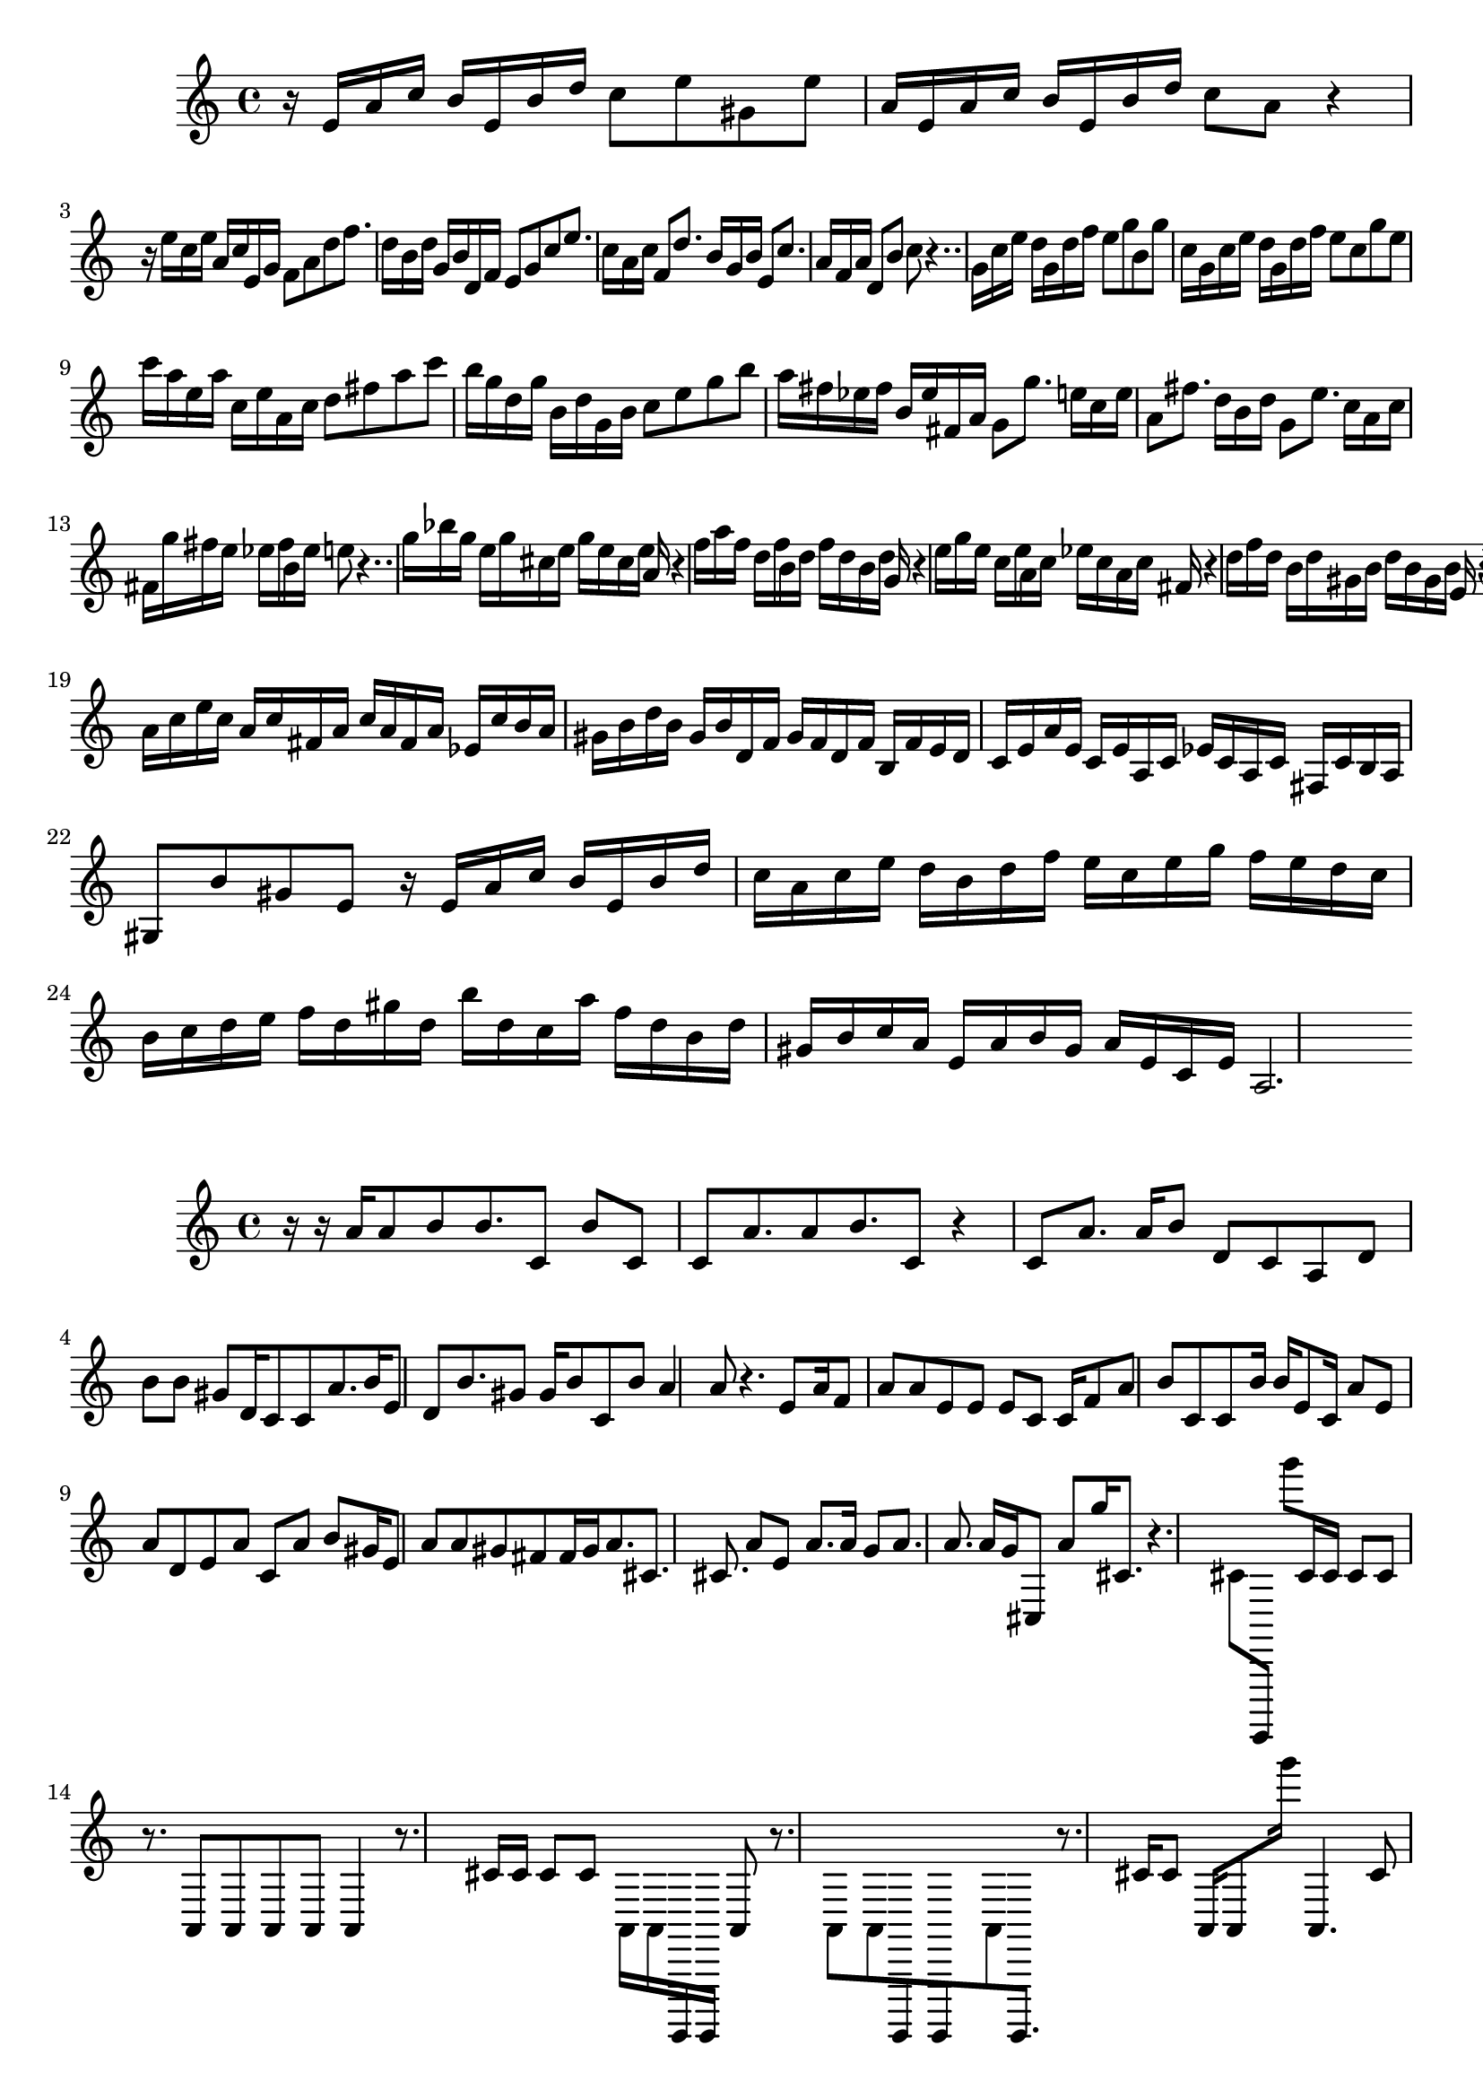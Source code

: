 \new Staff  = xawcwadybfdzwca { \time 4/4
      r 16  
      e' 16  
      a' 16  
      c'' 16  
      b' 16  
      e' 16  
      b' 16  
      d'' 16  
      c'' 8  
      e'' 8  
      gis' 8  
      e'' 8  
      a' 16  
      e' 16  
      a' 16  
      c'' 16  
      b' 16  
      e' 16  
      b' 16  
      d'' 16  
      c'' 8  
      a' 8  
      r 4  
      r 16  
      e'' 16  
      c'' 16  
      e'' 16  
      a' 16  
      c'' 16  
      e' 16  
      g' 16  
      f' 8  
      a' 8  
      d'' 8  
      f'' 8.  
      d'' 16  
      b' 16  
      d'' 16  
      g' 16  
      b' 16  
      d' 16  
      f' 16  
      e' 8  
      g' 8  
      c'' 8  
      e'' 8.  
      c'' 16  
      a' 16  
      c'' 16  
      f' 8  
      d'' 8.  
      b' 16  
      g' 16  
      b' 16  
      e' 8  
      c'' 8.  
      a' 16  
      f' 16  
      a' 16  
      d' 8  
      b' 8  
      c'' 8  
      r 4..  
      g' 16  
      c'' 16  
      e'' 16  
      d'' 16  
      g' 16  
      d'' 16  
      f'' 16  
      e'' 8  
      g'' 8  
      b' 8  
      g'' 8  
      c'' 16  
      g' 16  
      c'' 16  
      e'' 16  
      d'' 16  
      g' 16  
      d'' 16  
      f'' 16  
      e'' 8  
      c'' 8  
      g'' 8  
      e'' 8  
      c''' 16  
      a'' 16  
      e'' 16  
      a'' 16  
      c'' 16  
      e'' 16  
      a' 16  
      c'' 16  
      d'' 8  
      fis'' 8  
      a'' 8  
      c''' 8  
      b'' 16  
      g'' 16  
      d'' 16  
      g'' 16  
      b' 16  
      d'' 16  
      g' 16  
      b' 16  
      c'' 8  
      e'' 8  
      g'' 8  
      b'' 8  
      a'' 16  
      fis'' 16  
      ees'' 16  
      fis'' 16  
      b' 16  
      ees'' 16  
      fis' 16  
      a' 16  
      g' 8  
      g'' 8.  
      e'' 16  
      c'' 16  
      e'' 16  
      a' 8  
      fis'' 8.  
      d'' 16  
      b' 16  
      d'' 16  
      g' 8  
      e'' 8.  
      c'' 16  
      a' 16  
      c'' 16  
      fis' 16  
      g'' 16  
      fis'' 16  
      e'' 16  
      ees'' 16  
      fis'' 16  
      b' 16  
      ees'' 16  
      e'' 8  
      r 4..  
      g'' 16  
      bes'' 16  
      g'' 16  
      e'' 16  
      g'' 16  
      cis'' 16  
      e'' 16  
      g'' 16  
      e'' 16  
      cis'' 16  
      e'' 16  
      a' 16  
      r 4  
      f'' 16  
      a'' 16  
      f'' 16  
      d'' 16  
      f'' 16  
      b' 16  
      d'' 16  
      f'' 16  
      d'' 16  
      b' 16  
      d'' 16  
      g' 16  
      r 4  
      e'' 16  
      g'' 16  
      e'' 16  
      c'' 16  
      e'' 16  
      a' 16  
      c'' 16  
      ees'' 16  
      c'' 16  
      a' 16  
      c'' 16  
      fis' 16  
      r 4  
      d'' 16  
      f'' 16  
      d'' 16  
      b' 16  
      d'' 16  
      gis' 16  
      b' 16  
      d'' 16  
      b' 16  
      gis' 16  
      b' 16  
      e' 16  
      r 4  
      e' 16  
      a' 16  
      c'' 16  
      b' 16  
      e' 16  
      b' 16  
      d'' 16  
      c'' 8  
      a' 8  
      gis' 8  
      e' 8  
      a' 16  
      c'' 16  
      e'' 16  
      c'' 16  
      a' 16  
      c'' 16  
      fis' 16  
      a' 16  
      c'' 16  
      a' 16  
      fis' 16  
      a' 16  
      ees' 16  
      c'' 16  
      b' 16  
      a' 16  
      gis' 16  
      b' 16  
      d'' 16  
      b' 16  
      gis' 16  
      b' 16  
      d' 16  
      f' 16  
      gis' 16  
      f' 16  
      d' 16  
      f' 16  
      b 16  
      f' 16  
      e' 16  
      d' 16  
      c' 16  
      e' 16  
      a' 16  
      e' 16  
      c' 16  
      e' 16  
      a 16  
      c' 16  
      ees' 16  
      c' 16  
      a 16  
      c' 16  
      fis 16  
      c' 16  
      b 16  
      a 16  
      gis 8  
      b' 8  
      gis' 8  
      e' 8  
      r 16  
      e' 16  
      a' 16  
      c'' 16  
      b' 16  
      e' 16  
      b' 16  
      d'' 16  
      c'' 16  
      a' 16  
      c'' 16  
      e'' 16  
      d'' 16  
      b' 16  
      d'' 16  
      f'' 16  
      e'' 16  
      c'' 16  
      e'' 16  
      g'' 16  
      f'' 16  
      e'' 16  
      d'' 16  
      c'' 16  
      b' 16  
      c'' 16  
      d'' 16  
      e'' 16  
      f'' 16  
      d'' 16  
      gis'' 16  
      d'' 16  
      b'' 16  
      d'' 16  
      c'' 16  
      a'' 16  
      f'' 16  
      d'' 16  
      b' 16  
      d'' 16  
      gis' 16  
      b' 16  
      c'' 16  
      a' 16  
      e' 16  
      a' 16  
      b' 16  
      gis' 16  
      a' 16  
      e' 16  
      c' 16  
      e' 16  
      a 2.  
       } 
     
 
\new Staff  = xawcwadybfdzxyw { \time 4/4
      r 16  
      r 16  
      a' 16  
      a' 8  
      b' 8  
      b' 8.  
      c' 8  
      b' 8  
      c' 8  
      c' 8  
      a' 8.  
      a' 8  
      b' 8.  
      c' 8  
      r 4  
      c' 8  
      a' 8.  
      a' 16  
      b' 8  
      d' 8  
      c' 8  
      a 8  
      d' 8  
      b' 8  
      b' 8  
      gis' 8  
      d' 16  
      c' 8  
      c' 8  
      a' 8.  
      b' 16  
      e' 8  
      d' 8  
      b' 8.  
      gis' 8  
      gis' 16  
      b' 8  
      c' 8  
      b' 8  
      a' 4  
      a' 8  
      r 4.  
      e' 8  
      a' 16  
      f' 8  
      a' 8  
      a' 8  
      e' 8  
      e' 8  
      e' 8  
      c' 8  
      c' 16  
      f' 8  
      a' 8  
      b' 8  
      c' 8  
      c' 8  
      b' 16  
      b' 16  
      e' 8  
      c' 16  
      a' 8  
      e' 8  
      a' 8  
      d' 8  
      e' 8  
      a' 8  
      c' 8  
      a' 8  
      b' 8  
      gis' 16  
      e' 8  
      a' 8  
      a' 8  
      gis' 8  
      fis' 8  
      fis' 16  
      gis' 16  
      a' 8.  
      cis' 8.  
      cis' 8.  
      a' 8  
      e' 8  
      a' 8.  
      a' 16  
      g' 8  
      a' 8.  
      a' 8.  
      a' 16  
      g' 16  
      cis 8  
      a' 8  
      g'' 16  
      cis' 8.  
      r 4.  
      cis' 8  
      e,,, 8  
      g''' 8  
      cis' 16  
      cis' 16  
      cis' 8  
      cis' 8  
      r 8.  
      a, 8  
      a, 8  
      a, 8  
      a, 8  
      a, 4  
      r 8.  
      cis' 16  
      cis' 16  
      cis' 8  
      cis' 8  
      a, 16  
      a, 16  
      e,,, 16  
      e,,, 16  
      a, 8  
      r 8.  
      a, 8  
      a, 8  
      e,,, 8  
      e,,, 8  
      a, 8  
      e,,, 8.  
      r 8.  
      cis' 16  
      cis' 8  
      a, 16  
      a, 8  
      g''' 16  
      a, 4.  
      cis' 8  
      a, 8  
      cis' 8  
      cis' 8  
      a, 8  
      e,,, 16  
      cis' 8  
      cis' 8  
      e,,, 8  
      cis' 16  
      e,,, 8  
      e,,, 8  
      g''' 8  
      e,,, 8  
      a, 16  
      a, 8  
      a, 16  
      a, 8  
      a, 16  
      cis' 8  
      cis' 16  
      e,,, 16  
      cis' 8.  
      a, 8  
      cis' 8  
      a, 16  
      a, 8.  
      e,,, 4  
      e,,, 8  
      g''' 8  
      r 16  
      a, 8  
      a, 8  
      cis' 8  
      a, 16  
      e,,, 8  
      a, 16  
      a, 8  
      a, 8.  
      a, 8  
      r 16  
      a, 16  
      a, 8  
      a, 16  
      a, 8  
      a, 8.  
      e,,, 8  
      a, 8  
      a, 8  
      a, 8  
      e,,, 8  
      e,,, 8  
      a, 16  
      e,,, 16  
      a, 8  
      e,,, 8  
      cis' 8  
      a, 8  
      gis' 4  
      gis' 8  
       } 
     
 
